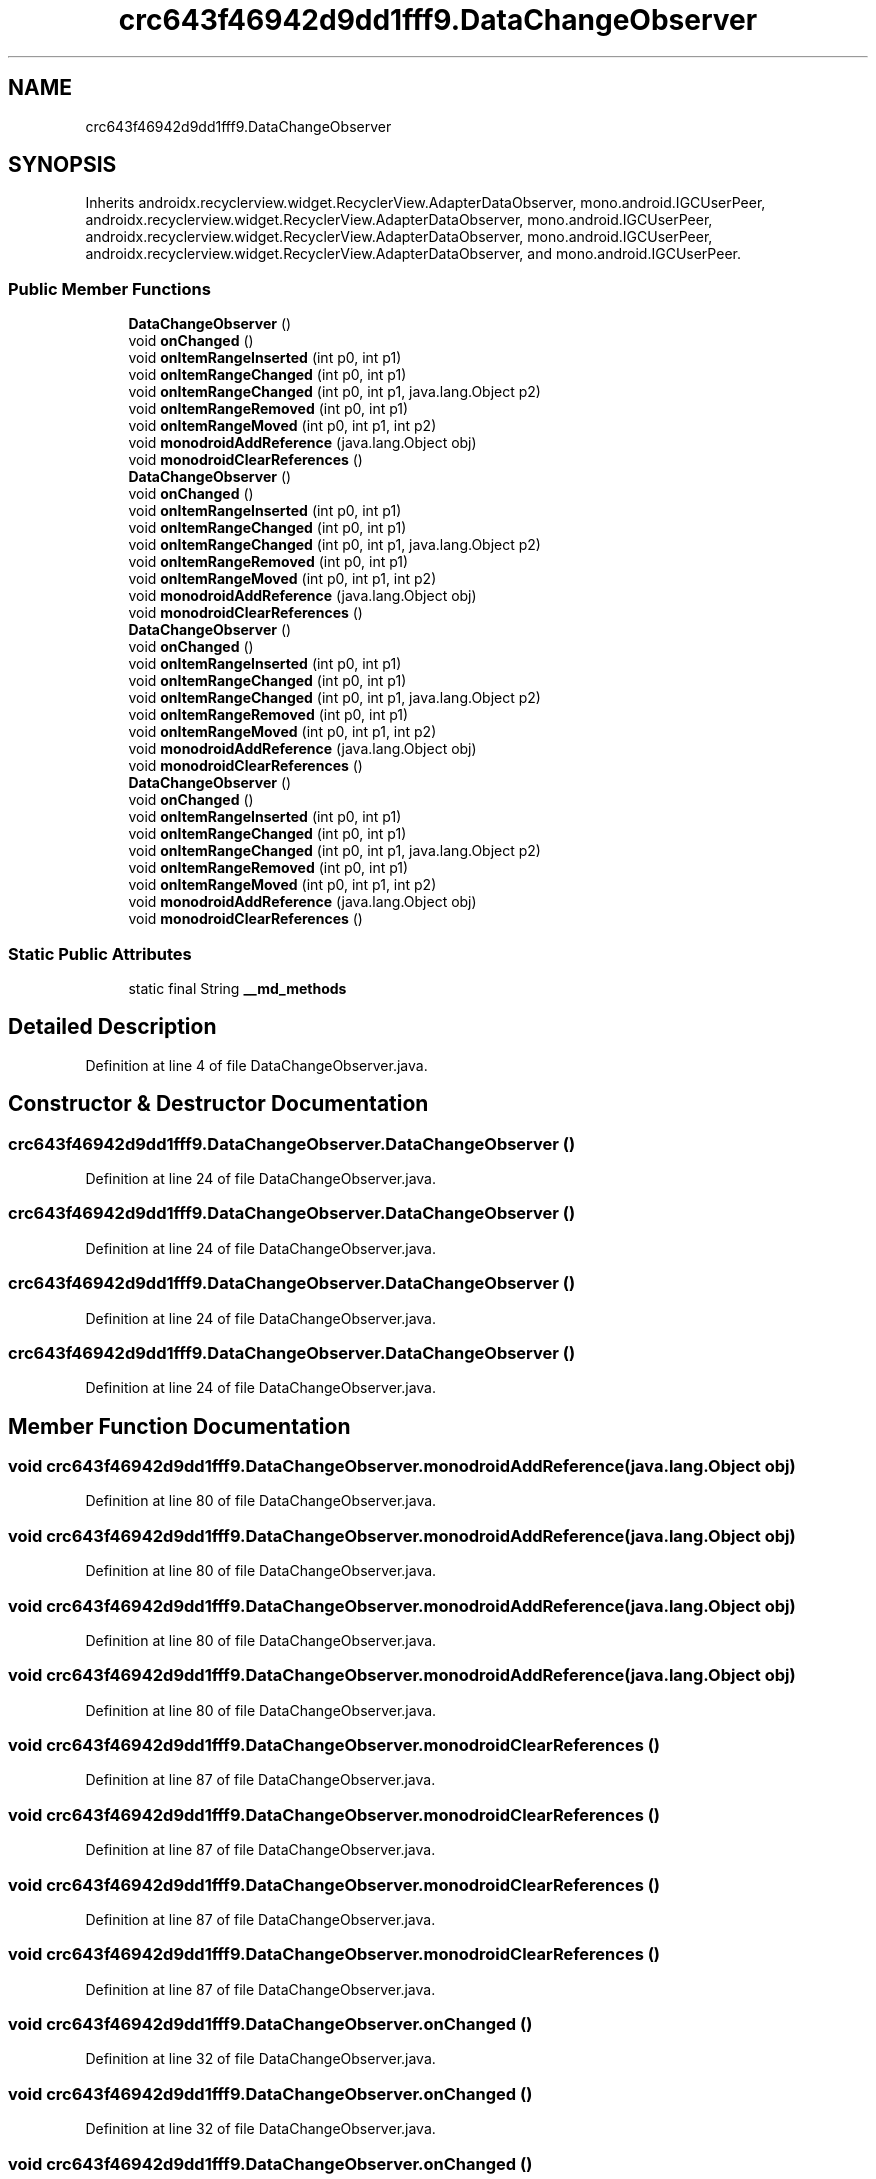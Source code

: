 .TH "crc643f46942d9dd1fff9.DataChangeObserver" 3 "Thu Apr 29 2021" "Version 1.0" "Green Quake" \" -*- nroff -*-
.ad l
.nh
.SH NAME
crc643f46942d9dd1fff9.DataChangeObserver
.SH SYNOPSIS
.br
.PP
.PP
Inherits androidx\&.recyclerview\&.widget\&.RecyclerView\&.AdapterDataObserver, mono\&.android\&.IGCUserPeer, androidx\&.recyclerview\&.widget\&.RecyclerView\&.AdapterDataObserver, mono\&.android\&.IGCUserPeer, androidx\&.recyclerview\&.widget\&.RecyclerView\&.AdapterDataObserver, mono\&.android\&.IGCUserPeer, androidx\&.recyclerview\&.widget\&.RecyclerView\&.AdapterDataObserver, and mono\&.android\&.IGCUserPeer\&.
.SS "Public Member Functions"

.in +1c
.ti -1c
.RI "\fBDataChangeObserver\fP ()"
.br
.ti -1c
.RI "void \fBonChanged\fP ()"
.br
.ti -1c
.RI "void \fBonItemRangeInserted\fP (int p0, int p1)"
.br
.ti -1c
.RI "void \fBonItemRangeChanged\fP (int p0, int p1)"
.br
.ti -1c
.RI "void \fBonItemRangeChanged\fP (int p0, int p1, java\&.lang\&.Object p2)"
.br
.ti -1c
.RI "void \fBonItemRangeRemoved\fP (int p0, int p1)"
.br
.ti -1c
.RI "void \fBonItemRangeMoved\fP (int p0, int p1, int p2)"
.br
.ti -1c
.RI "void \fBmonodroidAddReference\fP (java\&.lang\&.Object obj)"
.br
.ti -1c
.RI "void \fBmonodroidClearReferences\fP ()"
.br
.ti -1c
.RI "\fBDataChangeObserver\fP ()"
.br
.ti -1c
.RI "void \fBonChanged\fP ()"
.br
.ti -1c
.RI "void \fBonItemRangeInserted\fP (int p0, int p1)"
.br
.ti -1c
.RI "void \fBonItemRangeChanged\fP (int p0, int p1)"
.br
.ti -1c
.RI "void \fBonItemRangeChanged\fP (int p0, int p1, java\&.lang\&.Object p2)"
.br
.ti -1c
.RI "void \fBonItemRangeRemoved\fP (int p0, int p1)"
.br
.ti -1c
.RI "void \fBonItemRangeMoved\fP (int p0, int p1, int p2)"
.br
.ti -1c
.RI "void \fBmonodroidAddReference\fP (java\&.lang\&.Object obj)"
.br
.ti -1c
.RI "void \fBmonodroidClearReferences\fP ()"
.br
.ti -1c
.RI "\fBDataChangeObserver\fP ()"
.br
.ti -1c
.RI "void \fBonChanged\fP ()"
.br
.ti -1c
.RI "void \fBonItemRangeInserted\fP (int p0, int p1)"
.br
.ti -1c
.RI "void \fBonItemRangeChanged\fP (int p0, int p1)"
.br
.ti -1c
.RI "void \fBonItemRangeChanged\fP (int p0, int p1, java\&.lang\&.Object p2)"
.br
.ti -1c
.RI "void \fBonItemRangeRemoved\fP (int p0, int p1)"
.br
.ti -1c
.RI "void \fBonItemRangeMoved\fP (int p0, int p1, int p2)"
.br
.ti -1c
.RI "void \fBmonodroidAddReference\fP (java\&.lang\&.Object obj)"
.br
.ti -1c
.RI "void \fBmonodroidClearReferences\fP ()"
.br
.ti -1c
.RI "\fBDataChangeObserver\fP ()"
.br
.ti -1c
.RI "void \fBonChanged\fP ()"
.br
.ti -1c
.RI "void \fBonItemRangeInserted\fP (int p0, int p1)"
.br
.ti -1c
.RI "void \fBonItemRangeChanged\fP (int p0, int p1)"
.br
.ti -1c
.RI "void \fBonItemRangeChanged\fP (int p0, int p1, java\&.lang\&.Object p2)"
.br
.ti -1c
.RI "void \fBonItemRangeRemoved\fP (int p0, int p1)"
.br
.ti -1c
.RI "void \fBonItemRangeMoved\fP (int p0, int p1, int p2)"
.br
.ti -1c
.RI "void \fBmonodroidAddReference\fP (java\&.lang\&.Object obj)"
.br
.ti -1c
.RI "void \fBmonodroidClearReferences\fP ()"
.br
.in -1c
.SS "Static Public Attributes"

.in +1c
.ti -1c
.RI "static final String \fB__md_methods\fP"
.br
.in -1c
.SH "Detailed Description"
.PP 
Definition at line 4 of file DataChangeObserver\&.java\&.
.SH "Constructor & Destructor Documentation"
.PP 
.SS "crc643f46942d9dd1fff9\&.DataChangeObserver\&.DataChangeObserver ()"

.PP
Definition at line 24 of file DataChangeObserver\&.java\&.
.SS "crc643f46942d9dd1fff9\&.DataChangeObserver\&.DataChangeObserver ()"

.PP
Definition at line 24 of file DataChangeObserver\&.java\&.
.SS "crc643f46942d9dd1fff9\&.DataChangeObserver\&.DataChangeObserver ()"

.PP
Definition at line 24 of file DataChangeObserver\&.java\&.
.SS "crc643f46942d9dd1fff9\&.DataChangeObserver\&.DataChangeObserver ()"

.PP
Definition at line 24 of file DataChangeObserver\&.java\&.
.SH "Member Function Documentation"
.PP 
.SS "void crc643f46942d9dd1fff9\&.DataChangeObserver\&.monodroidAddReference (java\&.lang\&.Object obj)"

.PP
Definition at line 80 of file DataChangeObserver\&.java\&.
.SS "void crc643f46942d9dd1fff9\&.DataChangeObserver\&.monodroidAddReference (java\&.lang\&.Object obj)"

.PP
Definition at line 80 of file DataChangeObserver\&.java\&.
.SS "void crc643f46942d9dd1fff9\&.DataChangeObserver\&.monodroidAddReference (java\&.lang\&.Object obj)"

.PP
Definition at line 80 of file DataChangeObserver\&.java\&.
.SS "void crc643f46942d9dd1fff9\&.DataChangeObserver\&.monodroidAddReference (java\&.lang\&.Object obj)"

.PP
Definition at line 80 of file DataChangeObserver\&.java\&.
.SS "void crc643f46942d9dd1fff9\&.DataChangeObserver\&.monodroidClearReferences ()"

.PP
Definition at line 87 of file DataChangeObserver\&.java\&.
.SS "void crc643f46942d9dd1fff9\&.DataChangeObserver\&.monodroidClearReferences ()"

.PP
Definition at line 87 of file DataChangeObserver\&.java\&.
.SS "void crc643f46942d9dd1fff9\&.DataChangeObserver\&.monodroidClearReferences ()"

.PP
Definition at line 87 of file DataChangeObserver\&.java\&.
.SS "void crc643f46942d9dd1fff9\&.DataChangeObserver\&.monodroidClearReferences ()"

.PP
Definition at line 87 of file DataChangeObserver\&.java\&.
.SS "void crc643f46942d9dd1fff9\&.DataChangeObserver\&.onChanged ()"

.PP
Definition at line 32 of file DataChangeObserver\&.java\&.
.SS "void crc643f46942d9dd1fff9\&.DataChangeObserver\&.onChanged ()"

.PP
Definition at line 32 of file DataChangeObserver\&.java\&.
.SS "void crc643f46942d9dd1fff9\&.DataChangeObserver\&.onChanged ()"

.PP
Definition at line 32 of file DataChangeObserver\&.java\&.
.SS "void crc643f46942d9dd1fff9\&.DataChangeObserver\&.onChanged ()"

.PP
Definition at line 32 of file DataChangeObserver\&.java\&.
.SS "void crc643f46942d9dd1fff9\&.DataChangeObserver\&.onItemRangeChanged (int p0, int p1)"

.PP
Definition at line 48 of file DataChangeObserver\&.java\&.
.SS "void crc643f46942d9dd1fff9\&.DataChangeObserver\&.onItemRangeChanged (int p0, int p1)"

.PP
Definition at line 48 of file DataChangeObserver\&.java\&.
.SS "void crc643f46942d9dd1fff9\&.DataChangeObserver\&.onItemRangeChanged (int p0, int p1)"

.PP
Definition at line 48 of file DataChangeObserver\&.java\&.
.SS "void crc643f46942d9dd1fff9\&.DataChangeObserver\&.onItemRangeChanged (int p0, int p1)"

.PP
Definition at line 48 of file DataChangeObserver\&.java\&.
.SS "void crc643f46942d9dd1fff9\&.DataChangeObserver\&.onItemRangeChanged (int p0, int p1, java\&.lang\&.Object p2)"

.PP
Definition at line 56 of file DataChangeObserver\&.java\&.
.SS "void crc643f46942d9dd1fff9\&.DataChangeObserver\&.onItemRangeChanged (int p0, int p1, java\&.lang\&.Object p2)"

.PP
Definition at line 56 of file DataChangeObserver\&.java\&.
.SS "void crc643f46942d9dd1fff9\&.DataChangeObserver\&.onItemRangeChanged (int p0, int p1, java\&.lang\&.Object p2)"

.PP
Definition at line 56 of file DataChangeObserver\&.java\&.
.SS "void crc643f46942d9dd1fff9\&.DataChangeObserver\&.onItemRangeChanged (int p0, int p1, java\&.lang\&.Object p2)"

.PP
Definition at line 56 of file DataChangeObserver\&.java\&.
.SS "void crc643f46942d9dd1fff9\&.DataChangeObserver\&.onItemRangeInserted (int p0, int p1)"

.PP
Definition at line 40 of file DataChangeObserver\&.java\&.
.SS "void crc643f46942d9dd1fff9\&.DataChangeObserver\&.onItemRangeInserted (int p0, int p1)"

.PP
Definition at line 40 of file DataChangeObserver\&.java\&.
.SS "void crc643f46942d9dd1fff9\&.DataChangeObserver\&.onItemRangeInserted (int p0, int p1)"

.PP
Definition at line 40 of file DataChangeObserver\&.java\&.
.SS "void crc643f46942d9dd1fff9\&.DataChangeObserver\&.onItemRangeInserted (int p0, int p1)"

.PP
Definition at line 40 of file DataChangeObserver\&.java\&.
.SS "void crc643f46942d9dd1fff9\&.DataChangeObserver\&.onItemRangeMoved (int p0, int p1, int p2)"

.PP
Definition at line 72 of file DataChangeObserver\&.java\&.
.SS "void crc643f46942d9dd1fff9\&.DataChangeObserver\&.onItemRangeMoved (int p0, int p1, int p2)"

.PP
Definition at line 72 of file DataChangeObserver\&.java\&.
.SS "void crc643f46942d9dd1fff9\&.DataChangeObserver\&.onItemRangeMoved (int p0, int p1, int p2)"

.PP
Definition at line 72 of file DataChangeObserver\&.java\&.
.SS "void crc643f46942d9dd1fff9\&.DataChangeObserver\&.onItemRangeMoved (int p0, int p1, int p2)"

.PP
Definition at line 72 of file DataChangeObserver\&.java\&.
.SS "void crc643f46942d9dd1fff9\&.DataChangeObserver\&.onItemRangeRemoved (int p0, int p1)"

.PP
Definition at line 64 of file DataChangeObserver\&.java\&.
.SS "void crc643f46942d9dd1fff9\&.DataChangeObserver\&.onItemRangeRemoved (int p0, int p1)"

.PP
Definition at line 64 of file DataChangeObserver\&.java\&.
.SS "void crc643f46942d9dd1fff9\&.DataChangeObserver\&.onItemRangeRemoved (int p0, int p1)"

.PP
Definition at line 64 of file DataChangeObserver\&.java\&.
.SS "void crc643f46942d9dd1fff9\&.DataChangeObserver\&.onItemRangeRemoved (int p0, int p1)"

.PP
Definition at line 64 of file DataChangeObserver\&.java\&.
.SH "Member Data Documentation"
.PP 
.SS "static final String crc643f46942d9dd1fff9\&.DataChangeObserver\&.__md_methods\fC [static]\fP"
@hide 
.PP
Definition at line 10 of file DataChangeObserver\&.java\&.

.SH "Author"
.PP 
Generated automatically by Doxygen for Green Quake from the source code\&.
